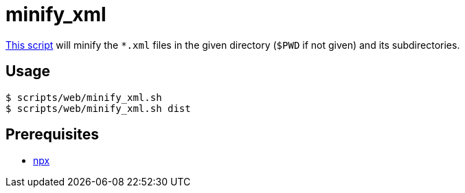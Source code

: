 // SPDX-FileCopyrightText: © 2024 Sebastian Davids <sdavids@gmx.de>
// SPDX-License-Identifier: Apache-2.0
= minify_xml
:script_url: https://github.com/sdavids/sdavids-shell-misc/blob/main/scripts/web/minify_xml.sh

{script_url}[This script^] will minify the `*.xml` files in the given directory (`$PWD` if not given) and its subdirectories.

== Usage

[,console]
----
$ scripts/web/minify_xml.sh
$ scripts/web/minify_xml.sh dist
----

== Prerequisites

* xref:developer-guide::dev-environment/dev-installation.adoc#node-version-manager[npx]


